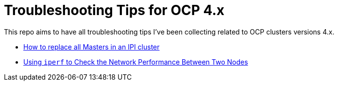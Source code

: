 # Troubleshooting Tips for OCP 4.x

This repo aims to have all troubleshooting tips I've been collecting related to OCP clusters versions 4.x.

* link:replace-masters.adoc[How to replace all Masters in an IPI cluster]
* link:network-test.adoc[Using `iperf` to Check the Network Performance Between Two Nodes]